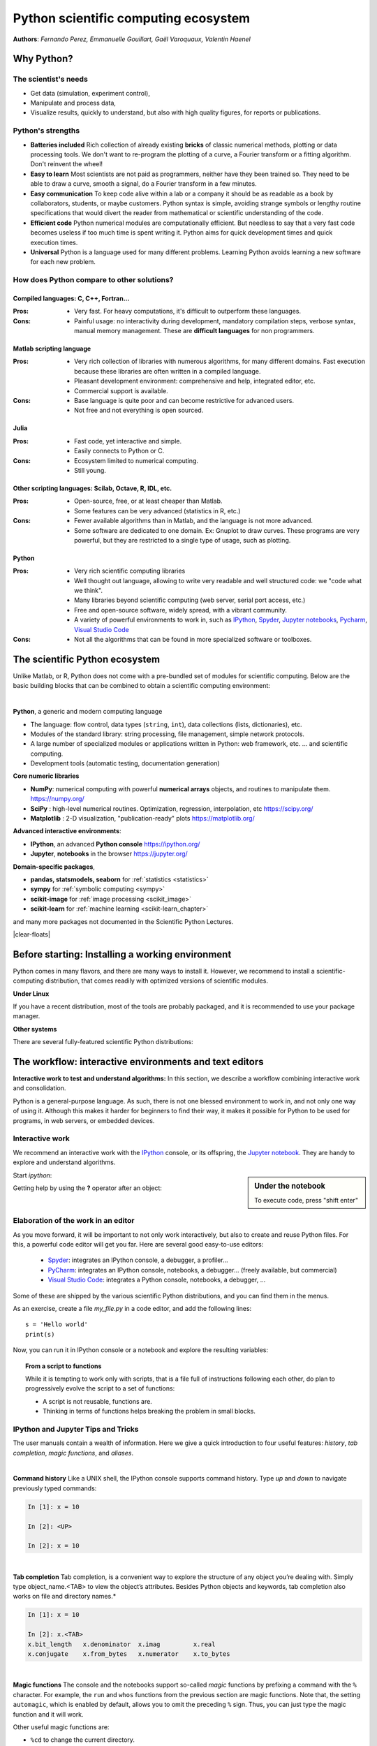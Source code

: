 Python scientific computing ecosystem
======================================

**Authors**: *Fernando Perez, Emmanuelle Gouillart, Gaël Varoquaux,
Valentin Haenel*

Why Python?
------------

The scientist's needs
.......................

* Get data (simulation, experiment control),

* Manipulate and process data,

* Visualize results, quickly to understand, but also with high quality
  figures, for reports or publications.

Python's strengths
..................

* **Batteries included** Rich collection of already existing **bricks**
  of classic numerical methods, plotting or data processing tools. We
  don't want to re-program the plotting of a curve, a Fourier transform
  or a fitting algorithm. Don't reinvent the wheel!

* **Easy to learn** Most scientists are not paid as programmers, neither
  have they been trained so. They need to be able to draw a curve, smooth
  a signal, do a Fourier transform in a few minutes.

* **Easy communication** To keep code alive within a lab or a company
  it should be as readable as a book by collaborators, students, or
  maybe customers. Python syntax is simple, avoiding strange symbols or
  lengthy routine specifications that would divert the reader from
  mathematical or scientific understanding of the code.

* **Efficient code** Python numerical modules are computationally
  efficient. But needless to say that a very fast code becomes useless if
  too much time is spent writing it. Python aims for quick development
  times and quick execution times.

* **Universal** Python is a language used for many different problems.
  Learning Python avoids learning a new software for each new problem.

How does Python compare to other solutions?
............................................

Compiled languages: C, C++, Fortran...
~~~~~~~~~~~~~~~~~~~~~~~~~~~~~~~~~~~~~~~

:Pros:

  * Very fast. For heavy computations, it's difficult to outperform these
    languages.

:Cons:

  * Painful usage: no interactivity during development, mandatory
    compilation steps, verbose syntax, manual memory management. These
    are **difficult languages** for non programmers.

Matlab scripting language
~~~~~~~~~~~~~~~~~~~~~~~~~

:Pros:

  * Very rich collection of libraries with numerous algorithms, for many
    different domains. Fast execution because these libraries are often written
    in a compiled language.

  * Pleasant development environment: comprehensive and help, integrated
    editor, etc.

  * Commercial support is available.

:Cons:

  * Base language is quite poor and can become restrictive for advanced users.

  * Not free and not everything is open sourced.

Julia
~~~~~~~

:Pros:

  * Fast code, yet interactive and simple.

  * Easily connects to Python or C.

:Cons:

  * Ecosystem limited to numerical computing.

  * Still young.

Other scripting languages: Scilab, Octave, R, IDL, etc.
~~~~~~~~~~~~~~~~~~~~~~~~~~~~~~~~~~~~~~~~~~~~~~~~~~~~~~~~~~~~~

:Pros:

  * Open-source, free, or at least cheaper than Matlab.

  * Some features can be very advanced (statistics in R, etc.)

:Cons:

  * Fewer available algorithms than in Matlab, and the language
    is not more advanced.

  * Some software are dedicated to one domain. Ex: Gnuplot to draw
    curves. These programs are very powerful, but they are restricted to
    a single type of usage, such as plotting.

Python
~~~~~~

:Pros:

  * Very rich scientific computing libraries

  * Well thought out language, allowing to write very readable and well
    structured code: we "code what we think".

  * Many libraries beyond scientific computing (web server,
    serial port access, etc.)

  * Free and open-source software, widely spread, with a vibrant community.

  * A variety of powerful environments to work in, such as
    `IPython <https://ipython.readthedocs.io/en/stable/>`__,
    `Spyder <https://www.spyder-ide.org/>`__,
    `Jupyter notebooks <https://jupyter.org/>`__,
    `Pycharm <https://www.jetbrains.com/pycharm>`__,
    `Visual Studio Code <https://code.visualstudio.com/docs/languages/python>`__

:Cons:

  * Not all the algorithms that can be found in more specialized
    software or toolboxes.

The scientific Python ecosystem
-------------------------------

Unlike Matlab, or R, Python does not come with a pre-bundled set
of modules for scientific computing. Below are the basic building blocks
that can be combined to obtain a scientific computing environment:

|

**Python**, a generic and modern computing language

* The language: flow control, data types (``string``, ``int``),
  data collections (lists, dictionaries), etc.

* Modules of the standard library: string processing, file
  management, simple network protocols.

* A large number of specialized modules or applications written in
  Python: web framework, etc. ... and scientific
  computing.

* Development tools (automatic testing, documentation generation)

.. seealso::

   :ref:`chapter on Python language <python_language_chapter>`

**Core numeric libraries**

* **NumPy**: numerical computing with powerful **numerical arrays**
  objects, and routines to manipulate them. https://numpy.org/

  .. seealso::

     :ref:`chapter on numpy <numpy>`

* **SciPy** : high-level numerical routines.
  Optimization, regression, interpolation, etc https://scipy.org/

  .. seealso::

    :ref:`chapter on SciPy <scipy>`

* **Matplotlib** : 2-D visualization, "publication-ready" plots
  https://matplotlib.org/

  .. seealso::

    :ref:`chapter on matplotlib <matplotlib>`

**Advanced interactive environments**:

* **IPython**, an advanced **Python console** https://ipython.org/

* **Jupyter**, **notebooks** in the browser https://jupyter.org/


**Domain-specific packages**,

* **pandas, statsmodels, seaborn** for :ref:`statistics <statistics>`

* **sympy** for :ref:`symbolic computing <sympy>`

* **scikit-image** for :ref:`image processing <scikit_image>`

* **scikit-learn** for :ref:`machine learning <scikit-learn_chapter>`

and many more packages not documented in the Scientific Python Lectures.

.. seealso::

   :ref:`chapters on advanced topics <advanced_topics_part>`

   :ref:`chapters on packages and applications <applications_part>`

|clear-floats|

..
    >>> import numpy as np


Before starting: Installing a working environment
--------------------------------------------------
Python comes in many flavors, and there are many ways to install it.
However, we recommend to install a scientific-computing distribution,
that comes readily with optimized versions of scientific modules.

**Under Linux**

If you have a recent distribution, most of the tools are probably
packaged, and it is recommended to use your package manager.

**Other systems**

There are several fully-featured scientific Python distributions:


.. rst-class:: horizontal

  * `Anaconda <https://www.anaconda.com/download/>`_
  * `WinPython <https://winpython.github.io>`_


The workflow: interactive environments and text editors
----------------------------------------------------------

**Interactive work to test and understand algorithms:** In this section, we
describe a workflow combining interactive work and consolidation.

Python is a general-purpose language. As such, there is not one blessed
environment to work in, and not only one way of using it. Although
this makes it harder for beginners to find their way, it makes it
possible for Python to be used for programs, in web servers, or
embedded devices.

.. _interactive_work:

Interactive work
.................

We recommend an interactive work with the `IPython
<https://ipython.org>`__ console, or its offspring, the `Jupyter notebook
<https://docs.jupyter.org/en/latest/content-quickstart.html>`_. They
are handy to explore and understand algorithms.

.. sidebar:: Under the notebook

   To execute code, press "shift enter"

Start `ipython`:

.. ipython::
    :verbatim:

    In [1]: print('Hello world')
    Hello world

Getting help by using the **?** operator after an object:

.. ipython::

    In [1]: print?

.. seealso::

    * IPython user manual: https://ipython.readthedocs.io/en/stable/

    * Jupyter Notebook QuickStart:
      https://docs.jupyter.org/en/latest/start/index.html

Elaboration of the work in an editor
..........................................

As you move forward, it will be important to not only work interactively,
but also to create and reuse Python files. For this, a powerful code editor
will get you far. Here are several good easy-to-use editors:

  * `Spyder <https://www.spyder-ide.org/>`_: integrates an IPython
    console, a debugger, a profiler...
  * `PyCharm <https://www.jetbrains.com/pycharm>`_: integrates an IPython
    console, notebooks, a debugger... (freely available,
    but commercial)
  * `Visual Studio Code <https://code.visualstudio.com/docs/languages/python>`_:
    integrates a Python console, notebooks, a debugger, ...

Some of these are shipped by the various scientific Python distributions,
and you can find them in the menus.


As an exercise, create a file `my_file.py` in a code editor, and add the
following lines::

    s = 'Hello world'
    print(s)

Now, you can run it in IPython console or a notebook and explore the
resulting variables:

.. ipython::

    @suppress
    In [1]: s = 'Hello world'

    @verbatim
    In [1]: %run my_file.py
    Hello world

    @doctest
    In [2]: s
    Out[2]: 'Hello world'

    @verbatim
    In [3]: %whos
    Variable   Type    Data/Info
    ----------------------------
    s          str     Hello world


.. topic:: **From a script to functions**

    While it is tempting to work only with scripts, that is a file full
    of instructions following each other, do plan to progressively evolve
    the script to a set of functions:

    * A script is not reusable, functions are.

    * Thinking in terms of functions helps breaking the problem in small
      blocks.


IPython and Jupyter Tips and Tricks
....................................

The user manuals contain a wealth of information. Here we give a quick
introduction to four useful features: *history*, *tab completion*, *magic
functions*, and *aliases*.

|

**Command history** Like a UNIX shell, the IPython console supports
command history. Type *up* and *down* to navigate previously typed
commands:

.. sourcecode:: ipython

    In [1]: x = 10

    In [2]: <UP>

    In [2]: x = 10

|

**Tab completion** Tab completion, is a convenient way to explore the
structure of any object you’re dealing with. Simply type object_name.<TAB> to
view the object’s attributes. Besides Python objects and keywords, tab
completion also works on file and directory names.*

.. sourcecode:: ipython

    In [1]: x = 10

    In [2]: x.<TAB>
    x.bit_length   x.denominator  x.imag         x.real
    x.conjugate    x.from_bytes   x.numerator    x.to_bytes


|

**Magic functions**
The console and the notebooks support so-called *magic* functions by prefixing a command with the
``%`` character. For example, the ``run`` and ``whos`` functions from the
previous section are magic functions. Note that, the setting ``automagic``,
which is enabled by default, allows you to omit the preceding ``%`` sign. Thus,
you can just type the magic function and it will work.

Other useful magic functions are:

* ``%cd`` to change the current directory.

  .. sourcecode:: ipython

    In [1]: cd /tmp
    /tmp

* ``%cpaste`` allows you to paste code, especially code from websites which has
  been prefixed with the standard Python prompt (e.g. ``>>>``) or with an ipython
  prompt, (e.g. ``in [3]``):

  .. sourcecode:: ipython

    In [2]: %cpaste
    Pasting code; enter '--' alone on the line to stop or use Ctrl-D.
    :>>> for i in range(3):
    :...     print(i)
    :--
    0
    1
    2

* ``%timeit`` allows you to time the execution of short snippets using the
  ``timeit`` module from the standard library:

  .. sourcecode:: ipython

      In [3]: %timeit x = 10
      10000000 loops, best of 3: 39 ns per loop

  .. seealso:: :ref:`Chapter on optimizing code <optimizing_code_chapter>`

* ``%debug`` allows you to enter post-mortem debugging. That is to say, if the
  code you try to execute, raises an exception, using ``%debug`` will enter the
  debugger at the point where the exception was thrown.

  .. sourcecode:: ipython

    In [4]: x === 10
      File "<ipython-input-6-12fd421b5f28>", line 1
        x === 10
            ^
    SyntaxError: invalid syntax


    In [5]: %debug
    > /.../IPython/core/compilerop.py (87)ast_parse()
         86         and are passed to the built-in compile function."""
    ---> 87         return compile(source, filename, symbol, self.flags | PyCF_ONLY_AST, 1)
         88

    ipdb>locals()
    {'source': u'x === 10\n', 'symbol': 'exec', 'self':
    <IPython.core.compilerop.CachingCompiler instance at 0x2ad8ef0>,
    'filename': '<ipython-input-6-12fd421b5f28>'}

  .. seealso:: :ref:`Chapter on debugging <debugging_chapter>`

|

**Aliases**
Furthermore IPython ships with various *aliases* which emulate common UNIX
command line tools such as ``ls`` to list files, ``cp`` to copy files and ``rm`` to
remove files (a full list of aliases is shown when typing ``alias``).

.. topic:: **Getting help**

    * The built-in cheat-sheet is accessible via the ``%quickref`` magic
      function.

    * A list of all available magic functions is shown when typing ``%magic``.

.. :vim:spell:
